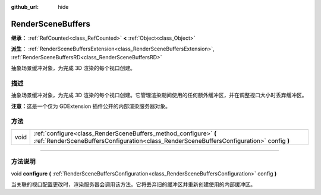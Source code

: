 :github_url: hide

.. DO NOT EDIT THIS FILE!!!
.. Generated automatically from Godot engine sources.
.. Generator: https://github.com/godotengine/godot/tree/master/doc/tools/make_rst.py.
.. XML source: https://github.com/godotengine/godot/tree/master/doc/classes/RenderSceneBuffers.xml.

.. _class_RenderSceneBuffers:

RenderSceneBuffers
==================

**继承：** :ref:`RefCounted<class_RefCounted>` **<** :ref:`Object<class_Object>`

**派生：** :ref:`RenderSceneBuffersExtension<class_RenderSceneBuffersExtension>`, :ref:`RenderSceneBuffersRD<class_RenderSceneBuffersRD>`

抽象场景缓冲对象，为完成 3D 渲染的每个视口创建。

.. rst-class:: classref-introduction-group

描述
----

抽象场景缓冲对象，为完成 3D 渲染的每个视口创建。它管理渲染期间使用的任何额外缓冲区，并在调整视口大小时丢弃缓冲区。

\ **注意：**\ 这是一个仅为 GDExtension 插件公开的内部渲染服务器对象。

.. rst-class:: classref-reftable-group

方法
----

.. table::
   :widths: auto

   +------+--------------------------------------------------------------------------------------------------------------------------------------------------------------+
   | void | :ref:`configure<class_RenderSceneBuffers_method_configure>` **(** :ref:`RenderSceneBuffersConfiguration<class_RenderSceneBuffersConfiguration>` config **)** |
   +------+--------------------------------------------------------------------------------------------------------------------------------------------------------------+

.. rst-class:: classref-section-separator

----

.. rst-class:: classref-descriptions-group

方法说明
--------

.. _class_RenderSceneBuffers_method_configure:

.. rst-class:: classref-method

void **configure** **(** :ref:`RenderSceneBuffersConfiguration<class_RenderSceneBuffersConfiguration>` config **)**

当关联的视口配置更改时，渲染服务器会调用该方法。它将丢弃旧的缓冲区并重新创建使用的内部缓冲区。

.. |virtual| replace:: :abbr:`virtual (本方法通常需要用户覆盖才能生效。)`
.. |const| replace:: :abbr:`const (本方法没有副作用。不会修改该实例的任何成员变量。)`
.. |vararg| replace:: :abbr:`vararg (本方法除了在此处描述的参数外，还能够继续接受任意数量的参数。)`
.. |constructor| replace:: :abbr:`constructor (本方法用于构造某个类型。)`
.. |static| replace:: :abbr:`static (调用本方法无需实例，所以可以直接使用类名调用。)`
.. |operator| replace:: :abbr:`operator (本方法描述的是使用本类型作为左操作数的有效操作符。)`
.. |bitfield| replace:: :abbr:`BitField (这个值是由下列标志构成的位掩码整数。)`
